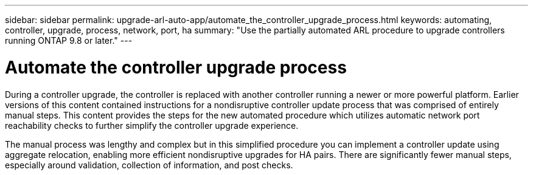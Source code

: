 ---
sidebar: sidebar
permalink: upgrade-arl-auto-app/automate_the_controller_upgrade_process.html
keywords: automating, controller, upgrade, process, network, port, ha
summary: "Use the partially automated ARL procedure to upgrade controllers running ONTAP 9.8 or later."
---

= Automate the controller upgrade process
:hardbreaks:
:nofooter:
:icons: font
:linkattrs:
:imagesdir: ../media/

//
// This file was created with NDAC Version 2.0 (August 17, 2020)
//
// 2020-12-02 14:33:53.664517
//

[.lead]
During a controller upgrade, the controller is replaced with another controller running a newer or more powerful platform. Earlier versions of this content contained instructions for a nondisruptive controller update process that was comprised of entirely manual steps. This content provides the steps for the new automated procedure which utilizes automatic network port reachability checks to further simplify the controller upgrade experience.

The manual process was lengthy and complex but in this simplified procedure you can implement a controller update using aggregate relocation, enabling more efficient nondisruptive upgrades for HA pairs. There are significantly fewer manual steps, especially around validation, collection of information, and post checks.
